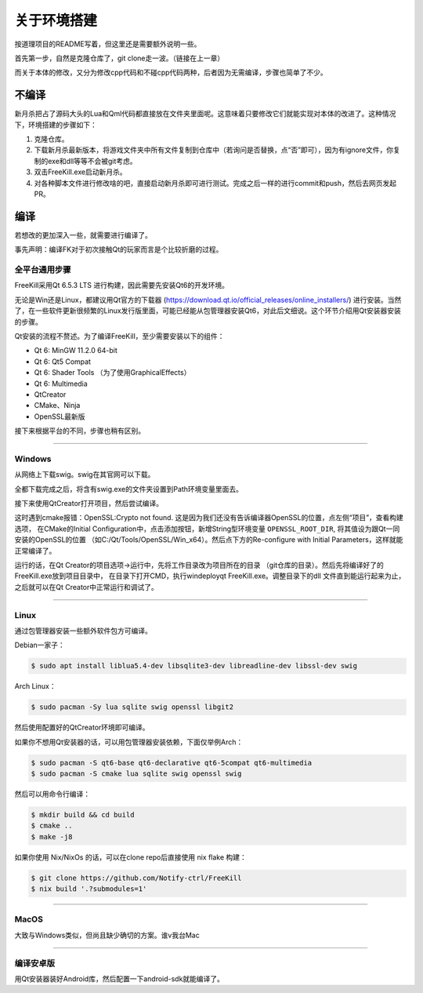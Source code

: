 关于环境搭建
=============

按道理项目的README写着，但这里还是需要额外说明一些。

首先第一步，自然是克隆仓库了，git clone走一波。（链接在上一章）

而关于本体的修改，又分为修改cpp代码和不碰cpp代码两种，后者因为无需编译，\
步骤也简单了不少。

不编译
--------

新月杀把占了源码大头的Lua和Qml代码都直接放在文件夹里面呢。这意味着\
只要修改它们就能实现对本体的改进了。这种情况下，环境搭建的步骤如下：

1. 克隆仓库。
2. 下载新月杀最新版本，将游戏文件夹中所有文件复制到仓库中（若询问是否替换，\
   点“否”即可），因为有ignore文件，你复制的exe和dll等等不会被git考虑。
3. 双击FreeKill.exe启动新月杀。
4. 对各种脚本文件进行修改啥的吧，直接启动新月杀即可进行测试。完成之后一样的\
   进行commit和push，然后去网页发起PR。

编译
------

若想改的更加深入一些，就需要进行编译了。

事先声明：编译FK对于初次接触Qt的玩家而言是个比较折磨的过程。

全平台通用步骤
~~~~~~~~~~~~~~~~

FreeKill采用Qt 6.5.3 LTS 进行构建，因此需要先安装Qt6的开发环境。

无论是Win还是Linux，都建议用Qt官方的下载器
(https://download.qt.io/official_releases/online_installers/) 进行安装。\
当然了，在一些软件更新很频繁的Linux发行版里面，可能已经能从包管理器安装Qt6，\
对此后文细说。这个环节介绍用Qt安装器安装的步骤。

Qt安装的流程不赘述。为了编译FreeKill，至少需要安装以下的组件：

- Qt 6: MinGW 11.2.0 64-bit
- Qt 6: Qt5 Compat
- Qt 6: Shader Tools （为了使用GraphicalEffects）
- Qt 6: Multimedia
- QtCreator
- CMake、Ninja
- OpenSSL最新版

接下来根据平台的不同，步骤也稍有区别。

--------------

Windows
~~~~~~~~

从网络上下载swig。swig在其官网可以下载。

全都下载完成之后，将含有swig.exe的文件夹设置到Path环境变量里面去。

接下来使用QtCreator打开项目，然后尝试编译。

这时遇到cmake报错：OpenSSL:Crypto not found. 
这是因为我们还没有告诉编译器OpenSSL的位置，点左侧“项目”，查看构建选项，
在CMake的Initial Configuration中，点击添加按钮，新增String型环境变量
``OPENSSL_ROOT_DIR``, 将其值设为跟Qt一同安装的OpenSSL的位置
（如C:/Qt/Tools/OpenSSL/Win_x64）。然后点下方的Re-configure with Initial
Parameters，这样就能正常编译了。

运行的话，在Qt Creator的项目选项->运行中，先将工作目录改为项目所在的目录
（git仓库的目录）。然后先将编译好了的FreeKill.exe放到项目目录中，
在目录下打开CMD，执行windeployqt FreeKill.exe。调整目录下的dll
文件直到能运行起来为止，之后就可以在Qt Creator中正常运行和调试了。

--------------

Linux
~~~~~~

通过包管理器安装一些额外软件包方可编译。

Debian一家子：

.. code:: sh

   $ sudo apt install liblua5.4-dev libsqlite3-dev libreadline-dev libssl-dev swig

Arch Linux：

.. code:: sh

   $ sudo pacman -Sy lua sqlite swig openssl libgit2

然后使用配置好的QtCreator环境即可编译。

如果你不想用Qt安装器的话，可以用包管理器安装依赖，下面仅举例Arch：

.. code:: sh

   $ sudo pacman -S qt6-base qt6-declarative qt6-5compat qt6-multimedia
   $ sudo pacman -S cmake lua sqlite swig openssl swig

然后可以用命令行编译：

.. code:: sh

   $ mkdir build && cd build
   $ cmake ..
   $ make -j8

如果你使用 Nix/NixOs 的话，可以在clone repo后直接使用 nix flake 构建：

.. code:: sh

   $ git clone https://github.com/Notify-ctrl/FreeKill
   $ nix build '.?submodules=1'

--------------

MacOS
~~~~~~

大致与Windows类似，但尚且缺少确切的方案。谁v我台Mac

--------------

编译安卓版
~~~~~~~~~~~

用Qt安装器装好Android库，然后配置一下android-sdk就能编译了。
